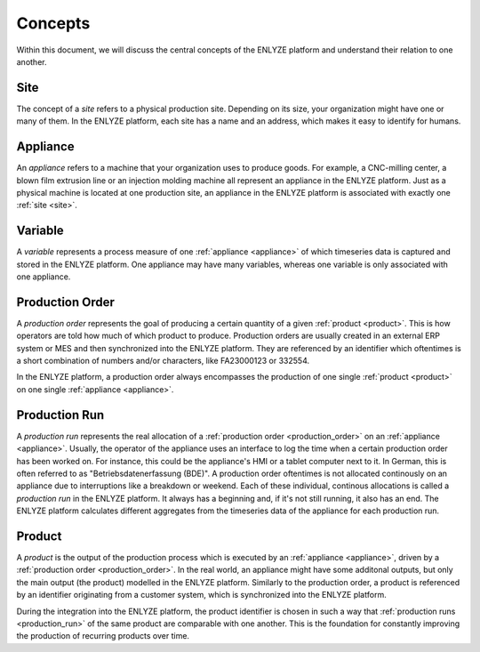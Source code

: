 Concepts
========

Within this document, we will discuss the central concepts of the ENLYZE platform and
understand their relation to one another.

.. _site:

Site
----

The concept of a *site* refers to a physical production site. Depending on its size,
your organization might have one or many of them. In the ENLYZE platform, each site has
a name and an address, which makes it easy to identify for humans.

.. _appliance:

Appliance
---------

An *appliance* refers to a machine that your organization uses to produce goods. For
example, a CNC-milling center, a blown film extrusion line or an injection molding
machine all represent an appliance in the ENLYZE platform. Just as a physical machine is
located at one production site, an appliance in the ENLYZE platform is associated with
exactly one :ref:`site <site>`.

.. _variable:

Variable
--------

A *variable* represents a process measure of one :ref:`appliance <appliance>` of which
timeseries data is captured and stored in the ENLYZE platform. One appliance may have
many variables, whereas one variable is only associated with one appliance.


.. _production_order:

Production Order
----------------

A *production order* represents the goal of producing a certain quantity of a
given :ref:`product <product>`. This is how operators are told how much of which
product to produce. Production orders are usually created in an external ERP
system or MES and then synchronized into the ENLYZE platform. They are
referenced by an identifier which oftentimes is a short combination of numbers
and/or characters, like FA23000123 or 332554.

In the ENLYZE platform, a production order always encompasses the production of
one single :ref:`product <product>` on one single :ref:`appliance <appliance>`.


.. _production_run:

Production Run
--------------

A *production run* represents the real allocation of a :ref:`production order
<production_order>` on an :ref:`appliance <appliance>`. Usually, the operator of
the appliance uses an interface to log the time when a certain
production order has been worked on. For instance, this could be the appliance's HMI or a tablet computer next to it. In German, this is often referred to as "Betriebsdatenerfassung (BDE)". A production order oftentimes is not
allocated continously on an appliance due to interruptions like a breakdown or
weekend. Each of these individual, continous allocations is called a *production
run* in the ENLYZE platform. It always has a beginning and, if it's not still
running, it also has an end. The ENLYZE platform calculates different aggregates
from the timeseries data of the appliance for each production run.


.. _product:

Product
-------

A *product* is the output of the production process which is executed by an
:ref:`appliance <appliance>`, driven by a :ref:`production order
<production_order>`. In the real world, an appliance might have some additonal
outputs, but only the main output (the product) modelled in the ENLYZE platform.
Similarly to the production order, a product is referenced by an identifier
originating from a customer system, which is synchronized into the ENLYZE
platform.

During the integration into the ENLYZE platform, the product identifier is
chosen in such a way that :ref:`production runs <production_run>` of the same
product are comparable with one another. This is the foundation for constantly
improving the production of recurring products over time.

